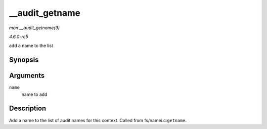.. -*- coding: utf-8; mode: rst -*-

.. _API---audit-getname:

===============
__audit_getname
===============

*man __audit_getname(9)*

*4.6.0-rc5*

add a name to the list


Synopsis
========

.. c:function:: void __audit_getname( struct filename * name )

Arguments
=========

``name``
    name to add


Description
===========

Add a name to the list of audit names for this context. Called from
fs/namei.c:\ ``getname``.


.. ------------------------------------------------------------------------------
.. This file was automatically converted from DocBook-XML with the dbxml
.. library (https://github.com/return42/sphkerneldoc). The origin XML comes
.. from the linux kernel, refer to:
..
.. * https://github.com/torvalds/linux/tree/master/Documentation/DocBook
.. ------------------------------------------------------------------------------
